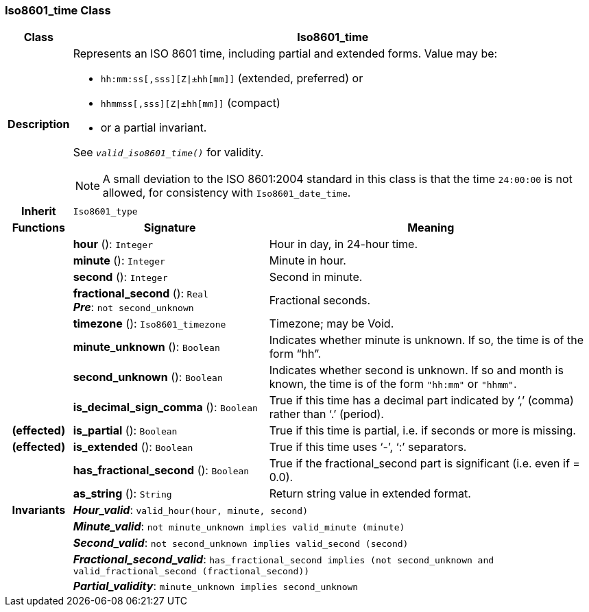 === Iso8601_time Class

[cols="^1,3,5"]
|===
h|*Class*
2+^h|*Iso8601_time*

h|*Description*
2+a|Represents an ISO 8601 time, including partial and extended forms. Value may be:

* `hh:mm:ss[,sss][Z&#124;±hh[mm]]` (extended, preferred) or
* `hhmmss[,sss][Z&#124;±hh[mm]]` (compact)
* or a partial invariant.

See `_valid_iso8601_time()_` for validity.

NOTE: A small deviation to the ISO 8601:2004 standard in this class is that the time `24:00:00` is not allowed, for consistency with `Iso8601_date_time`.

h|*Inherit*
2+|`Iso8601_type`

h|*Functions*
^h|*Signature*
^h|*Meaning*

h|
|*hour* (): `Integer`
a|Hour in day, in 24-hour time.

h|
|*minute* (): `Integer`
a|Minute in hour.

h|
|*second* (): `Integer`
a|Second in minute.

h|
|*fractional_second* (): `Real` +
*_Pre_*: `not second_unknown`
a|Fractional seconds.

h|
|*timezone* (): `Iso8601_timezone`
a|Timezone; may be Void.

h|
|*minute_unknown* (): `Boolean`
a|Indicates whether minute is unknown. If so, the time is of the form “hh”.

h|
|*second_unknown* (): `Boolean`
a|Indicates whether second is unknown. If so and month is known, the time is of the form `"hh:mm"` or `"hhmm"`.

h|
|*is_decimal_sign_comma* (): `Boolean`
a|True if this time has a decimal part indicated by ‘,’ (comma) rather than ‘.’ (period).

h|(effected)
|*is_partial* (): `Boolean`
a|True if this time is partial, i.e. if seconds or more is missing.

h|(effected)
|*is_extended* (): `Boolean`
a|True if this time uses ‘-’, ‘:’ separators.

h|
|*has_fractional_second* (): `Boolean`
a|True if the fractional_second part is significant (i.e. even if = 0.0).

h|
|*as_string* (): `String`
a|Return string value in extended format.

h|*Invariants*
2+a|*_Hour_valid_*: `valid_hour(hour, minute, second)`

h|
2+a|*_Minute_valid_*: `not minute_unknown implies valid_minute (minute)`

h|
2+a|*_Second_valid_*: `not second_unknown implies valid_second (second)`

h|
2+a|*_Fractional_second_valid_*: `has_fractional_second implies (not second_unknown and valid_fractional_second (fractional_second))`

h|
2+a|*_Partial_validity_*: `minute_unknown implies second_unknown`
|===
